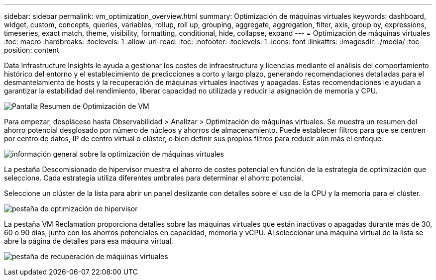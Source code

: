 ---
sidebar: sidebar 
permalink: vm_optimization_overview.html 
summary: Optimización de máquinas virtuales 
keywords: dashboard, widget, custom, concepts, queries, variables, rollup, roll up, grouping, aggregate, aggregation, filter, axis, group by, expressions, timeseries, exact match, theme, visibility, formatting, conditional, hide, collapse, expand 
---
= Optimización de máquinas virtuales
:toc: macro
:hardbreaks:
:toclevels: 1
:allow-uri-read: 
:toc: 
:nofooter: 
:toclevels: 1
:icons: font
:linkattrs: 
:imagesdir: ./media/
:toc-position: content


[role="lead"]
Data Infrastructure Insights le ayuda a gestionar los costes de infraestructura y licencias mediante el análisis del comportamiento histórico del entorno y el establecimiento de predicciones a corto y largo plazo, generando recomendaciones detalladas para el desmantelamiento de hosts y la recuperación de máquinas virtuales inactivas y apagadas. Estas recomendaciones le ayudan a garantizar la estabilidad del rendimiento, liberar capacidad no utilizada y reducir la asignación de memoria y CPU.

image:vm_optimization_summary.png["Pantalla Resumen de Optimización de VM"]

Para empezar, desplácese hasta Observabilidad > Analizar > Optimización de máquinas virtuales. Se muestra un resumen del ahorro potencial desglosado por número de núcleos y ahorros de almacenamiento. Puede establecer filtros para que se centren por centro de datos, IP de centro virtual o clúster, o bien definir sus propios filtros para reducir aún más el enfoque.

image:vm_optimization_overview.png["información general sobre la optimización de máquinas virtuales"]

La pestaña Descomisionado de hipervisor muestra el ahorro de costes potencial en función de la estrategia de optimización que seleccione. Cada estrategia utiliza diferentes umbrales para determinar el ahorro potencial.

Seleccione un clúster de la lista para abrir un panel deslizante con detalles sobre el uso de la CPU y la memoria para el clúster.

image:vm_optimization_hypervisor_decommissioning_tab.png["pestaña de optimización de hipervisor"]

La pestaña VM Reclamation proporciona detalles sobre las máquinas virtuales que están inactivas o apagadas durante más de 30, 60 o 90 días, junto con los ahorros potenciales en capacidad, memoria y vCPU. Al seleccionar una máquina virtual de la lista se abre la página de detalles para esa máquina virtual.

image:vm_optimization_reclamation_tab.png["pestaña de recuperación de máquinas virtuales"]
